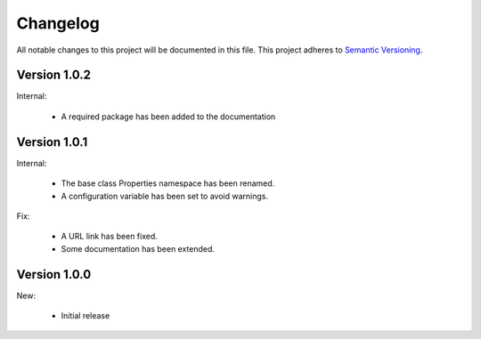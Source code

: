 Changelog
=========

All notable changes to this project will be documented in this file.  This
project adheres to `Semantic Versioning <http://semver.org/spec/v2.0.0.html>`_.

Version 1.0.2
-------------

Internal:

  * A required package has been added to the documentation

Version 1.0.1
-------------

Internal:

  * The base class Properties namespace has been renamed.
  * A configuration variable has been set to avoid warnings.

Fix:

  * A URL link has been fixed.
  * Some documentation has been extended.

Version 1.0.0
-------------

New:

  * Initial release

